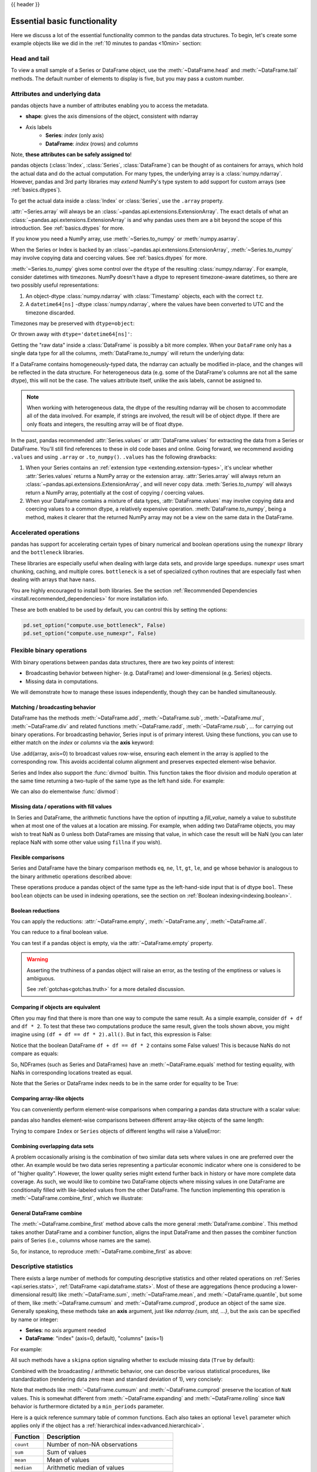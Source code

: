 .. _basics:

{{ header }}

==============================
 Essential basic functionality
==============================

Here we discuss a lot of the essential functionality common to the pandas data
structures. To begin, let's create some example objects like we did in
the :ref:`10 minutes to pandas <10min>` section:

.. ipython:: python

   index = pd.date_range("1/1/2000", periods=8)
   s = pd.Series(np.random.randn(5), index=["a", "b", "c", "d", "e"])
   df = pd.DataFrame(np.random.randn(8, 3), index=index, columns=["A", "B", "C"])

.. _basics.head_tail:

Head and tail
-------------

To view a small sample of a Series or DataFrame object, use the
:meth:`~DataFrame.head` and :meth:`~DataFrame.tail` methods. The default number
of elements to display is five, but you may pass a custom number.

.. ipython:: python

   long_series = pd.Series(np.random.randn(1000))
   long_series.head()
   long_series.tail(3)

.. _basics.attrs:

Attributes and underlying data
------------------------------

pandas objects have a number of attributes enabling you to access the metadata.

* **shape**: gives the axis dimensions of the object, consistent with ndarray
* Axis labels
    * **Series**: *index* (only axis)
    * **DataFrame**: *index* (rows) and *columns*

Note, **these attributes can be safely assigned to**!

.. ipython:: python

   df[:2]
   df.columns = [x.lower() for x in df.columns]
   df

pandas objects (:class:`Index`, :class:`Series`, :class:`DataFrame`) can be
thought of as containers for arrays, which hold the actual data and do the
actual computation. For many types, the underlying array is a
:class:`numpy.ndarray`. However, pandas and 3rd party libraries may *extend*
NumPy's type system to add support for custom arrays
(see :ref:`basics.dtypes`).

To get the actual data inside a :class:`Index` or :class:`Series`, use
the ``.array`` property.

.. ipython:: python

   s.array
   s.index.array

:attr:`~Series.array` will always be an :class:`~pandas.api.extensions.ExtensionArray`.
The exact details of what an :class:`~pandas.api.extensions.ExtensionArray` is and why pandas uses them are a bit
beyond the scope of this introduction. See :ref:`basics.dtypes` for more.

If you know you need a NumPy array, use :meth:`~Series.to_numpy`
or :meth:`numpy.asarray`.

.. ipython:: python

   s.to_numpy()
   np.asarray(s)

When the Series or Index is backed by
an :class:`~pandas.api.extensions.ExtensionArray`, :meth:`~Series.to_numpy`
may involve copying data and coercing values. See :ref:`basics.dtypes` for more.

:meth:`~Series.to_numpy` gives some control over the ``dtype`` of the
resulting :class:`numpy.ndarray`. For example, consider datetimes with timezones.
NumPy doesn't have a dtype to represent timezone-aware datetimes, so there
are two possibly useful representations:

1. An object-dtype :class:`numpy.ndarray` with :class:`Timestamp` objects, each
   with the correct ``tz``.
2. A ``datetime64[ns]`` -dtype :class:`numpy.ndarray`, where the values have
   been converted to UTC and the timezone discarded.

Timezones may be preserved with ``dtype=object``:

.. ipython:: python

   ser = pd.Series(pd.date_range("2000", periods=2, tz="CET"))
   ser.to_numpy(dtype=object)

Or thrown away with ``dtype='datetime64[ns]'``:

.. ipython:: python

   ser.to_numpy(dtype="datetime64[ns]")

Getting the "raw data" inside a :class:`DataFrame` is possibly a bit more
complex. When your ``DataFrame`` only has a single data type for all the
columns, :meth:`DataFrame.to_numpy` will return the underlying data:

.. ipython:: python

   df.to_numpy()

If a DataFrame contains homogeneously-typed data, the ndarray can
actually be modified in-place, and the changes will be reflected in the data
structure. For heterogeneous data (e.g. some of the DataFrame's columns are not
all the same dtype), this will not be the case. The values attribute itself,
unlike the axis labels, cannot be assigned to.

.. note::

    When working with heterogeneous data, the dtype of the resulting ndarray
    will be chosen to accommodate all of the data involved. For example, if
    strings are involved, the result will be of object dtype. If there are only
    floats and integers, the resulting array will be of float dtype.

In the past, pandas recommended :attr:`Series.values` or :attr:`DataFrame.values`
for extracting the data from a Series or DataFrame. You'll still find references
to these in old code bases and online. Going forward, we recommend avoiding
``.values`` and using ``.array`` or ``.to_numpy()``. ``.values`` has the following
drawbacks:

1. When your Series contains an :ref:`extension type <extending.extension-types>`, it's
   unclear whether :attr:`Series.values` returns a NumPy array or the extension array.
   :attr:`Series.array` will always return an :class:`~pandas.api.extensions.ExtensionArray`, and will never
   copy data. :meth:`Series.to_numpy` will always return a NumPy array,
   potentially at the cost of copying / coercing values.
2. When your DataFrame contains a mixture of data types, :attr:`DataFrame.values` may
   involve copying data and coercing values to a common dtype, a relatively expensive
   operation. :meth:`DataFrame.to_numpy`, being a method, makes it clearer that the
   returned NumPy array may not be a view on the same data in the DataFrame.

.. _basics.accelerate:

Accelerated operations
----------------------

pandas has support for accelerating certain types of binary numerical and boolean operations using
the ``numexpr`` library and the ``bottleneck`` libraries.

These libraries are especially useful when dealing with large data sets, and provide large
speedups. ``numexpr`` uses smart chunking, caching, and multiple cores. ``bottleneck`` is
a set of specialized cython routines that are especially fast when dealing with arrays that have
``nans``.

You are highly encouraged to install both libraries. See the section
:ref:`Recommended Dependencies <install.recommended_dependencies>` for more installation info.

These are both enabled to be used by default, you can control this by setting the options:

.. code-block:: python

   pd.set_option("compute.use_bottleneck", False)
   pd.set_option("compute.use_numexpr", False)

.. _basics.binop:

Flexible binary operations
--------------------------

With binary operations between pandas data structures, there are two key points
of interest:

* Broadcasting behavior between higher- (e.g. DataFrame) and
  lower-dimensional (e.g. Series) objects.
* Missing data in computations.

We will demonstrate how to manage these issues independently, though they can
be handled simultaneously.

Matching / broadcasting behavior
~~~~~~~~~~~~~~~~~~~~~~~~~~~~~~~~

DataFrame has the methods :meth:`~DataFrame.add`, :meth:`~DataFrame.sub`,
:meth:`~DataFrame.mul`, :meth:`~DataFrame.div` and related functions
:meth:`~DataFrame.radd`, :meth:`~DataFrame.rsub`, ...
for carrying out binary operations. For broadcasting behavior,
Series input is of primary interest. Using these functions, you can use to
either match on the *index* or *columns* via the **axis** keyword:

.. ipython:: python

   df = pd.DataFrame(
       {
           "one": pd.Series(np.random.randn(3), index=["a", "b", "c"]),
           "two": pd.Series(np.random.randn(4), index=["a", "b", "c", "d"]),
           "three": pd.Series(np.random.randn(3), index=["b", "c", "d"]),
       }
   )
   df
   row = df.iloc[1]
   column = df["two"]

   df.sub(row, axis="columns")
   df.sub(row, axis=1)

   df.sub(column, axis="index")
   df.sub(column, axis=0)

Use .add(array, axis=0) to broadcast values row-wise, ensuring each element in the array is 
applied to the corresponding row. This avoids accidental column alignment and preserves expected element-wise behavior.

.. ipython:: python

    df.add(np.array([1, 2, 3]), axis=0) 

.. ipython:: python

   dfmi = df.copy()
   dfmi.index = pd.MultiIndex.from_tuples(
       [(1, "a"), (1, "b"), (1, "c"), (2, "a")], names=["first", "second"]
   )
   dfmi.sub(column, axis=0, level="second")

Series and Index also support the :func:`divmod` builtin. This function takes
the floor division and modulo operation at the same time returning a two-tuple
of the same type as the left hand side. For example:

.. ipython:: python

   s = pd.Series(np.arange(10))
   s
   div, rem = divmod(s, 3)
   div
   rem

   idx = pd.Index(np.arange(10))
   idx
   div, rem = divmod(idx, 3)
   div
   rem

We can also do elementwise :func:`divmod`:

.. ipython:: python

   div, rem = divmod(s, [2, 2, 3, 3, 4, 4, 5, 5, 6, 6])
   div
   rem

Missing data / operations with fill values
~~~~~~~~~~~~~~~~~~~~~~~~~~~~~~~~~~~~~~~~~~

In Series and DataFrame, the arithmetic functions have the option of inputting
a *fill_value*, namely a value to substitute when at most one of the values at
a location are missing. For example, when adding two DataFrame objects, you may
wish to treat NaN as 0 unless both DataFrames are missing that value, in which
case the result will be NaN (you can later replace NaN with some other value
using ``fillna`` if you wish).

.. ipython:: python

   df2 = df.copy()
   df2.loc["a", "three"] = 1.0
   df
   df2
   df + df2
   df.add(df2, fill_value=0)

.. _basics.compare:

Flexible comparisons
~~~~~~~~~~~~~~~~~~~~

Series and DataFrame have the binary comparison methods ``eq``, ``ne``, ``lt``, ``gt``,
``le``, and ``ge`` whose behavior is analogous to the binary
arithmetic operations described above:

.. ipython:: python

   df.gt(df2)
   df2.ne(df)

These operations produce a pandas object of the same type as the left-hand-side
input that is of dtype ``bool``. These ``boolean`` objects can be used in
indexing operations, see the section on :ref:`Boolean indexing<indexing.boolean>`.

.. _basics.reductions:

Boolean reductions
~~~~~~~~~~~~~~~~~~

You can apply the reductions: :attr:`~DataFrame.empty`, :meth:`~DataFrame.any`,
:meth:`~DataFrame.all`.

.. ipython:: python

   (df > 0).all()
   (df > 0).any()

You can reduce to a final boolean value.

.. ipython:: python

   (df > 0).any().any()

You can test if a pandas object is empty, via the :attr:`~DataFrame.empty` property.

.. ipython:: python

   df.empty
   pd.DataFrame(columns=list("ABC")).empty

.. warning::

   Asserting the truthiness of a pandas object will raise an error, as the testing of the emptiness
   or values is ambiguous.

   .. ipython:: python
      :okexcept:

      if df:
          print(True)

   .. ipython:: python
      :okexcept:

      df and df2

   See :ref:`gotchas<gotchas.truth>` for a more detailed discussion.

.. _basics.equals:

Comparing if objects are equivalent
~~~~~~~~~~~~~~~~~~~~~~~~~~~~~~~~~~~

Often you may find that there is more than one way to compute the same
result.  As a simple example, consider ``df + df`` and ``df * 2``. To test
that these two computations produce the same result, given the tools
shown above, you might imagine using ``(df + df == df * 2).all()``. But in
fact, this expression is False:

.. ipython:: python

   df + df == df * 2
   (df + df == df * 2).all()

Notice that the boolean DataFrame ``df + df == df * 2`` contains some False values!
This is because NaNs do not compare as equals:

.. ipython:: python

   np.nan == np.nan

So, NDFrames (such as Series and DataFrames)
have an :meth:`~DataFrame.equals` method for testing equality, with NaNs in
corresponding locations treated as equal.

.. ipython:: python

   (df + df).equals(df * 2)

Note that the Series or DataFrame index needs to be in the same order for
equality to be True:

.. ipython:: python

   df1 = pd.DataFrame({"col": ["foo", 0, np.nan]})
   df2 = pd.DataFrame({"col": [np.nan, 0, "foo"]}, index=[2, 1, 0])
   df1.equals(df2)
   df1.equals(df2.sort_index())

Comparing array-like objects
~~~~~~~~~~~~~~~~~~~~~~~~~~~~

You can conveniently perform element-wise comparisons when comparing a pandas
data structure with a scalar value:

.. ipython:: python

   pd.Series(["foo", "bar", "baz"]) == "foo"
   pd.Index(["foo", "bar", "baz"]) == "foo"

pandas also handles element-wise comparisons between different array-like
objects of the same length:

.. ipython:: python

    pd.Series(["foo", "bar", "baz"]) == pd.Index(["foo", "bar", "qux"])
    pd.Series(["foo", "bar", "baz"]) == np.array(["foo", "bar", "qux"])

Trying to compare ``Index`` or ``Series`` objects of different lengths will
raise a ValueError:

.. ipython:: python
   :okexcept:

    pd.Series(['foo', 'bar', 'baz']) == pd.Series(['foo', 'bar'])

    pd.Series(['foo', 'bar', 'baz']) == pd.Series(['foo'])

Combining overlapping data sets
~~~~~~~~~~~~~~~~~~~~~~~~~~~~~~~

A problem occasionally arising is the combination of two similar data sets
where values in one are preferred over the other. An example would be two data
series representing a particular economic indicator where one is considered to
be of "higher quality". However, the lower quality series might extend further
back in history or have more complete data coverage. As such, we would like to
combine two DataFrame objects where missing values in one DataFrame are
conditionally filled with like-labeled values from the other DataFrame. The
function implementing this operation is :meth:`~DataFrame.combine_first`,
which we illustrate:

.. ipython:: python

   df1 = pd.DataFrame(
       {"A": [1.0, np.nan, 3.0, 5.0, np.nan], "B": [np.nan, 2.0, 3.0, np.nan, 6.0]}
   )
   df2 = pd.DataFrame(
       {
           "A": [5.0, 2.0, 4.0, np.nan, 3.0, 7.0],
           "B": [np.nan, np.nan, 3.0, 4.0, 6.0, 8.0],
       }
   )
   df1
   df2
   df1.combine_first(df2)

General DataFrame combine
~~~~~~~~~~~~~~~~~~~~~~~~~

The :meth:`~DataFrame.combine_first` method above calls the more general
:meth:`DataFrame.combine`. This method takes another DataFrame
and a combiner function, aligns the input DataFrame and then passes the combiner
function pairs of Series (i.e., columns whose names are the same).

So, for instance, to reproduce :meth:`~DataFrame.combine_first` as above:

.. ipython:: python

   def combiner(x, y):
       return np.where(pd.isna(x), y, x)


   df1.combine(df2, combiner)

.. _basics.stats:

Descriptive statistics
----------------------

There exists a large number of methods for computing descriptive statistics and
other related operations on :ref:`Series <api.series.stats>`, :ref:`DataFrame
<api.dataframe.stats>`. Most of these
are aggregations (hence producing a lower-dimensional result) like
:meth:`~DataFrame.sum`, :meth:`~DataFrame.mean`, and :meth:`~DataFrame.quantile`,
but some of them, like :meth:`~DataFrame.cumsum` and :meth:`~DataFrame.cumprod`,
produce an object of the same size. Generally speaking, these methods take an
**axis** argument, just like *ndarray.{sum, std, ...}*, but the axis can be
specified by name or integer:

* **Series**: no axis argument needed
* **DataFrame**: "index" (axis=0, default), "columns" (axis=1)

For example:

.. ipython:: python

   df
   df.mean(axis=0)
   df.mean(axis=1)

All such methods have a ``skipna`` option signaling whether to exclude missing
data (``True`` by default):

.. ipython:: python

   df.sum(axis=0, skipna=False)
   df.sum(axis=1, skipna=True)

Combined with the broadcasting / arithmetic behavior, one can describe various
statistical procedures, like standardization (rendering data zero mean and
standard deviation of 1), very concisely:

.. ipython:: python

   ts_stand = (df - df.mean()) / df.std()
   ts_stand.std()
   xs_stand = df.sub(df.mean(axis=1), axis=0).div(df.std(axis=1), axis=0)
   xs_stand.std(axis=1)

Note that methods like :meth:`~DataFrame.cumsum` and :meth:`~DataFrame.cumprod`
preserve the location of ``NaN`` values. This is somewhat different from
:meth:`~DataFrame.expanding` and :meth:`~DataFrame.rolling` since ``NaN`` behavior
is furthermore dictated by a ``min_periods`` parameter.

.. ipython:: python

   df.cumsum()

Here is a quick reference summary table of common functions. Each also takes an
optional ``level`` parameter which applies only if the object has a
:ref:`hierarchical index<advanced.hierarchical>`.

.. csv-table::
    :header: "Function", "Description"
    :widths: 20, 80

    ``count``, Number of non-NA observations
    ``sum``, Sum of values
    ``mean``, Mean of values
    ``median``, Arithmetic median of values
    ``min``, Minimum
    ``max``, Maximum
    ``mode``, Mode
    ``abs``, Absolute Value
    ``prod``, Product of values
    ``std``, Bessel-corrected sample standard deviation
    ``var``, Unbiased variance
    ``sem``, Standard error of the mean
    ``skew``, Sample skewness (3rd moment)
    ``kurt``, Sample kurtosis (4th moment)
    ``quantile``, Sample quantile (value at %)
    ``cumsum``, Cumulative sum
    ``cumprod``, Cumulative product
    ``cummax``, Cumulative maximum
    ``cummin``, Cumulative minimum

Note that by chance some NumPy methods, like ``mean``, ``std``, and ``sum``,
will exclude NAs on Series input by default:

.. ipython:: python

   np.mean(df["one"])
   np.mean(df["one"].to_numpy())

:meth:`Series.nunique` will return the number of unique non-NA values in a
Series:

.. ipython:: python

   series = pd.Series(np.random.randn(500))
   series[20:500] = np.nan
   series[10:20] = 5
   series.nunique()

.. _basics.describe:

Summarizing data: describe
~~~~~~~~~~~~~~~~~~~~~~~~~~

There is a convenient :meth:`~DataFrame.describe` function which computes a variety of summary
statistics about a Series or the columns of a DataFrame (excluding NAs of
course):

.. ipython:: python

    series = pd.Series(np.random.randn(1000))
    series[::2] = np.nan
    series.describe()
    frame = pd.DataFrame(np.random.randn(1000, 5), columns=["a", "b", "c", "d", "e"])
    frame.iloc[::2] = np.nan
    frame.describe()

You can select specific percentiles to include in the output:

.. ipython:: python

    series.describe(percentiles=[0.05, 0.25, 0.75, 0.95])

By default, the median is always included.

For a non-numerical Series object, :meth:`~Series.describe` will give a simple
summary of the number of unique values and most frequently occurring values:

.. ipython:: python

   s = pd.Series(["a", "a", "b", "b", "a", "a", np.nan, "c", "d", "a"])
   s.describe()

Note that on a mixed-type DataFrame object, :meth:`~DataFrame.describe` will
restrict the summary to include only numerical columns or, if none are, only
categorical columns:

.. ipython:: python

    frame = pd.DataFrame({"a": ["Yes", "Yes", "No", "No"], "b": range(4)})
    frame.describe()

This behavior can be controlled by providing a list of types as ``include``/``exclude``
arguments. The special value ``all`` can also be used:

.. ipython:: python

    frame.describe(include=["str"])
    frame.describe(include=["number"])
    frame.describe(include="all")

That feature relies on :ref:`select_dtypes <basics.selectdtypes>`. Refer to
there for details about accepted inputs.

.. _basics.idxmin:

Index of min/max values
~~~~~~~~~~~~~~~~~~~~~~~

The :meth:`~DataFrame.idxmin` and :meth:`~DataFrame.idxmax` functions on Series
and DataFrame compute the index labels with the minimum and maximum
corresponding values:

.. ipython:: python

   s1 = pd.Series(np.random.randn(5))
   s1
   s1.idxmin(), s1.idxmax()

   df1 = pd.DataFrame(np.random.randn(5, 3), columns=["A", "B", "C"])
   df1
   df1.idxmin(axis=0)
   df1.idxmax(axis=1)

When there are multiple rows (or columns) matching the minimum or maximum
value, :meth:`~DataFrame.idxmin` and :meth:`~DataFrame.idxmax` return the first
matching index:

.. ipython:: python

   df3 = pd.DataFrame([2, 1, 1, 3, np.nan], columns=["A"], index=list("edcba"))
   df3
   df3["A"].idxmin()

.. note::

   ``idxmin`` and ``idxmax`` are called ``argmin`` and ``argmax`` in NumPy.

.. _basics.discretization:

Value counts (histogramming) / mode
~~~~~~~~~~~~~~~~~~~~~~~~~~~~~~~~~~~

The :meth:`~Series.value_counts` Series method computes a histogram
of a 1D array of values. It can also be used as a function on regular arrays:

.. ipython:: python

   data = np.random.randint(0, 7, size=50)
   data
   s = pd.Series(data)
   s.value_counts()

The :meth:`~DataFrame.value_counts` method can be used to count combinations across multiple columns.
By default all columns are used but a subset can be selected using the ``subset`` argument.

.. ipython:: python

    data = {"a": [1, 2, 3, 4], "b": ["x", "x", "y", "y"]}
    frame = pd.DataFrame(data)
    frame.value_counts()

Similarly, you can get the most frequently occurring value(s), i.e. the mode, of the values in a Series or DataFrame:

.. ipython:: python

    s5 = pd.Series([1, 1, 3, 3, 3, 5, 5, 7, 7, 7])
    s5.mode()
    df5 = pd.DataFrame(
        {
            "A": np.random.randint(0, 7, size=50),
            "B": np.random.randint(-10, 15, size=50),
        }
    )
    df5.mode()


Discretization and quantiling
~~~~~~~~~~~~~~~~~~~~~~~~~~~~~

Continuous values can be discretized using the :func:`cut` (bins based on values)
and :func:`qcut` (bins based on sample quantiles) functions:

.. ipython:: python

   arr = np.random.randn(20)
   factor = pd.cut(arr, 4)
   factor

   factor = pd.cut(arr, [-5, -1, 0, 1, 5])
   factor

:func:`qcut` computes sample quantiles. For example, we could slice up some
normally distributed data into equal-size quartiles like so:

.. ipython:: python

   arr = np.random.randn(30)
   factor = pd.qcut(arr, [0, 0.25, 0.5, 0.75, 1])
   factor

We can also pass infinite values to define the bins:

.. ipython:: python

   arr = np.random.randn(20)
   factor = pd.cut(arr, [-np.inf, 0, np.inf])
   factor

.. _basics.apply:

Function application
--------------------

To apply your own or another library's functions to pandas objects,
you should be aware of the three methods below. The appropriate
method to use depends on whether your function expects to operate
on an entire ``DataFrame`` or ``Series``, row- or column-wise, or elementwise.

1. `Tablewise Function Application`_: :meth:`~DataFrame.pipe`
2. `Row or Column-wise Function Application`_: :meth:`~DataFrame.apply`
3. `Aggregation API`_: :meth:`~DataFrame.agg` and :meth:`~DataFrame.transform`
4. `Applying Elementwise Functions`_: :meth:`~DataFrame.map`

.. _basics.pipe:

Tablewise function application
~~~~~~~~~~~~~~~~~~~~~~~~~~~~~~

``DataFrames`` and ``Series`` can be passed into functions.
However, if the function needs to be called in a chain, consider using the :meth:`~DataFrame.pipe` method.

First some setup:

.. ipython:: python

    def extract_city_name(df):
        """
        Chicago, IL -> Chicago for city_name column
        """
        df["city_name"] = df["city_and_code"].str.split(",").str.get(0)
        return df


    def add_country_name(df, country_name=None):
        """
        Chicago -> Chicago-US for city_name column
        """
        col = "city_name"
        df["city_and_country"] = df[col] + country_name
        return df


    df_p = pd.DataFrame({"city_and_code": ["Chicago, IL"]})


``extract_city_name`` and ``add_country_name`` are functions taking and returning ``DataFrames``.

Now compare the following:

.. ipython:: python

    add_country_name(extract_city_name(df_p), country_name="US")

Is equivalent to:

.. ipython:: python

    df_p.pipe(extract_city_name).pipe(add_country_name, country_name="US")

pandas encourages the second style, which is known as method chaining.
``pipe`` makes it easy to use your own or another library's functions
in method chains, alongside pandas' methods.

In the example above, the functions ``extract_city_name`` and ``add_country_name`` each expected a ``DataFrame`` as the first positional argument.
What if the function you wish to apply takes its data as, say, the second argument?
In this case, provide ``pipe`` with a tuple of ``(callable, data_keyword)``.
``.pipe`` will route the ``DataFrame`` to the argument specified in the tuple.

For example, we can fit a regression using statsmodels. Their API expects a formula first and a ``DataFrame`` as the second argument, ``data``. We pass in the function, keyword pair ``(sm.ols, 'data')`` to ``pipe``:

.. code-block:: ipython

   In [147]: import statsmodels.formula.api as sm

   In [148]: bb = pd.read_csv("data/baseball.csv", index_col="id")

   In [149]: (
      .....:     bb.query("h > 0")
      .....:     .assign(ln_h=lambda df: np.log(df.h))
      .....:     .pipe((sm.ols, "data"), "hr ~ ln_h + year + g + C(lg)")
      .....:     .fit()
      .....:     .summary()
      .....: )
      .....:
   Out[149]:
   <class 'statsmodels.iolib.summary.Summary'>
   """
                              OLS Regression Results
   ==============================================================================
   Dep. Variable:                     hr   R-squared:                       0.685
   Model:                            OLS   Adj. R-squared:                  0.665
   Method:                 Least Squares   F-statistic:                     34.28
   Date:                Tue, 22 Nov 2022   Prob (F-statistic):           3.48e-15
   Time:                        05:34:17   Log-Likelihood:                -205.92
   No. Observations:                  68   AIC:                             421.8
   Df Residuals:                      63   BIC:                             432.9
   Df Model:                           4
   Covariance Type:            nonrobust
   ===============================================================================
                     coef    std err          t      P>|t|      [0.025      0.975]
   -------------------------------------------------------------------------------
   Intercept   -8484.7720   4664.146     -1.819      0.074   -1.78e+04     835.780
   C(lg)[T.NL]    -2.2736      1.325     -1.716      0.091      -4.922       0.375
   ln_h           -1.3542      0.875     -1.547      0.127      -3.103       0.395
   year            4.2277      2.324      1.819      0.074      -0.417       8.872
   g               0.1841      0.029      6.258      0.000       0.125       0.243
   ==============================================================================
   Omnibus:                       10.875   Durbin-Watson:                   1.999
   Prob(Omnibus):                  0.004   Jarque-Bera (JB):               17.298
   Skew:                           0.537   Prob(JB):                     0.000175
   Kurtosis:                       5.225   Cond. No.                     1.49e+07
   ==============================================================================

   Notes:
   [1] Standard Errors assume that the covariance matrix of the errors is correctly specified.
   [2] The condition number is large, 1.49e+07. This might indicate that there are
   strong multicollinearity or other numerical problems.
   """

The pipe method is inspired by unix pipes and more recently dplyr_ and magrittr_, which
have introduced the popular ``(%>%)`` (read pipe) operator for R_.
The implementation of ``pipe`` here is quite clean and feels right at home in Python.
We encourage you to view the source code of :meth:`~DataFrame.pipe`.

.. _dplyr: https://github.com/tidyverse/dplyr
.. _magrittr: https://github.com/tidyverse/magrittr
.. _R: https://www.r-project.org


Row or column-wise function application
~~~~~~~~~~~~~~~~~~~~~~~~~~~~~~~~~~~~~~~

Arbitrary functions can be applied along the axes of a DataFrame
using the :meth:`~DataFrame.apply` method, which, like the descriptive
statistics methods, takes an optional ``axis`` argument:

.. ipython:: python

   df.apply(lambda x: np.mean(x))
   df.apply(lambda x: np.mean(x), axis=1)
   df.apply(lambda x: x.max() - x.min())
   df.apply(np.cumsum)
   df.apply(np.exp)

The :meth:`~DataFrame.apply` method will also dispatch on a string method name.

.. ipython:: python

   df.apply("mean")
   df.apply("mean", axis=1)

The return type of the function passed to :meth:`~DataFrame.apply` affects the
type of the final output from ``DataFrame.apply`` for the default behaviour:

* If the applied function returns a ``Series``, the final output is a ``DataFrame``.
  The columns match the index of the ``Series`` returned by the applied function.
* If the applied function returns any other type, the final output is a ``Series``.

This default behaviour can be overridden using the ``result_type``, which
accepts three options: ``reduce``, ``broadcast``, and ``expand``.
These will determine how list-likes return values expand (or not) to a ``DataFrame``.

:meth:`~DataFrame.apply` combined with some cleverness can be used to answer many questions
about a data set. For example, suppose we wanted to extract the date where the
maximum value for each column occurred:

.. ipython:: python

   tsdf = pd.DataFrame(
       np.random.randn(1000, 3),
       columns=["A", "B", "C"],
       index=pd.date_range("1/1/2000", periods=1000),
   )
   tsdf.apply(lambda x: x.idxmax())

You may also pass additional arguments and keyword arguments to the :meth:`~DataFrame.apply`
method.

.. ipython:: python

   def subtract_and_divide(x, sub, divide=1):
       return (x - sub) / divide

   df_udf = pd.DataFrame(np.ones((2, 2)))
   df_udf.apply(subtract_and_divide, args=(5,), divide=3)

Another useful feature is the ability to pass Series methods to carry out some
Series operation on each column or row:

.. ipython:: python

   tsdf = pd.DataFrame(
       np.random.randn(10, 3),
       columns=["A", "B", "C"],
       index=pd.date_range("1/1/2000", periods=10),
   )
   tsdf.iloc[3:7] = np.nan
   tsdf
   tsdf.apply(pd.Series.interpolate)


Finally, :meth:`~DataFrame.apply` takes an argument ``raw`` which is False by default, which
converts each row or column into a Series before applying the function. When
set to True, the passed function will instead receive an ndarray object, which
has positive performance implications if you do not need the indexing
functionality.

.. _basics.aggregate:

Aggregation API
~~~~~~~~~~~~~~~

The aggregation API allows one to express possibly multiple aggregation operations in a single concise way.
This API is similar across pandas objects, see :ref:`groupby API <groupby.aggregate>`, the
:ref:`window API <window.overview>`, and the :ref:`resample API <timeseries.aggregate>`.
The entry point for aggregation is :meth:`DataFrame.aggregate`, or the alias
:meth:`DataFrame.agg`.

We will use a similar starting frame from above:

.. ipython:: python

   tsdf = pd.DataFrame(
       np.random.randn(10, 3),
       columns=["A", "B", "C"],
       index=pd.date_range("1/1/2000", periods=10),
   )
   tsdf.iloc[3:7] = np.nan
   tsdf

Using a single function is equivalent to :meth:`~DataFrame.apply`. You can also
pass named methods as strings. These will return a ``Series`` of the aggregated
output:

.. ipython:: python

   tsdf.agg(lambda x: np.sum(x))

   tsdf.agg("sum")

   # these are equivalent to a ``.sum()`` because we are aggregating
   # on a single function
   tsdf.sum()

Single aggregations on a ``Series`` this will return a scalar value:

.. ipython:: python

   tsdf["A"].agg("sum")


Aggregating with multiple functions
+++++++++++++++++++++++++++++++++++

You can pass multiple aggregation arguments as a list.
The results of each of the passed functions will be a row in the resulting ``DataFrame``.
These are naturally named from the aggregation function.

.. ipython:: python

   tsdf.agg(["sum"])

Multiple functions yield multiple rows:

.. ipython:: python

   tsdf.agg(["sum", "mean"])

On a ``Series``, multiple functions return a ``Series``, indexed by the function names:

.. ipython:: python

   tsdf["A"].agg(["sum", "mean"])

Passing a ``lambda`` function will yield a ``<lambda>`` named row:

.. ipython:: python

   tsdf["A"].agg(["sum", lambda x: x.mean()])

Passing a named function will yield that name for the row:

.. ipython:: python

   def mymean(x):
       return x.mean()


   tsdf["A"].agg(["sum", mymean])

Aggregating with a dict
+++++++++++++++++++++++

Passing a dictionary of column names to a scalar or a list of scalars, to ``DataFrame.agg``
allows you to customize which functions are applied to which columns. Note that the results
are not in any particular order, you can use an ``OrderedDict`` instead to guarantee ordering.

.. ipython:: python

   tsdf.agg({"A": "mean", "B": "sum"})

Passing a list-like will generate a ``DataFrame`` output. You will get a matrix-like output
of all of the aggregators. The output will consist of all unique functions. Those that are
not noted for a particular column will be ``NaN``:

.. ipython:: python

   tsdf.agg({"A": ["mean", "min"], "B": "sum"})

.. _basics.aggregation.custom_describe:

Custom describe
+++++++++++++++

With ``.agg()`` it is possible to easily create a custom describe function, similar
to the built in :ref:`describe function <basics.describe>`.

.. ipython:: python

   from functools import partial

   q_25 = partial(pd.Series.quantile, q=0.25)
   q_25.__name__ = "25%"
   q_75 = partial(pd.Series.quantile, q=0.75)
   q_75.__name__ = "75%"

   tsdf.agg(["count", "mean", "std", "min", q_25, "median", q_75, "max"])

.. _basics.transform:

Transform API
~~~~~~~~~~~~~

The :meth:`~DataFrame.transform` method returns an object that is indexed the same (same size)
as the original. This API allows you to provide *multiple* operations at the same
time rather than one-by-one. Its API is quite similar to the ``.agg`` API.

We create a frame similar to the one used in the above sections.

.. ipython:: python

   tsdf = pd.DataFrame(
       np.random.randn(10, 3),
       columns=["A", "B", "C"],
       index=pd.date_range("1/1/2000", periods=10),
   )
   tsdf.iloc[3:7] = np.nan
   tsdf

Transform the entire frame. ``.transform()`` allows input functions as: a NumPy function, a string
function name or a user defined function.

.. ipython:: python
   :okwarning:

   tsdf.transform(np.abs)
   tsdf.transform("abs")
   tsdf.transform(lambda x: x.abs())

Here :meth:`~DataFrame.transform` received a single function; this is equivalent to a `ufunc
<https://numpy.org/doc/stable/reference/ufuncs.html>`__ application.

.. ipython:: python

   np.abs(tsdf)

Passing a single function to ``.transform()`` with a ``Series`` will yield a single ``Series`` in return.

.. ipython:: python

   tsdf["A"].transform(np.abs)


Transform with multiple functions
+++++++++++++++++++++++++++++++++

Passing multiple functions will yield a column MultiIndexed DataFrame.
The first level will be the original frame column names; the second level
will be the names of the transforming functions.

.. ipython:: python

   tsdf.transform([np.abs, lambda x: x + 1])

Passing multiple functions to a Series will yield a DataFrame. The
resulting column names will be the transforming functions.

.. ipython:: python

   tsdf["A"].transform([np.abs, lambda x: x + 1])


Transforming with a dict
++++++++++++++++++++++++


Passing a dict of functions will allow selective transforming per column.

.. ipython:: python

   tsdf.transform({"A": np.abs, "B": lambda x: x + 1})

Passing a dict of lists will generate a MultiIndexed DataFrame with these
selective transforms.

.. ipython:: python
   :okwarning:

   tsdf.transform({"A": np.abs, "B": [lambda x: x + 1, "sqrt"]})

.. _basics.elementwise:

Applying elementwise functions
~~~~~~~~~~~~~~~~~~~~~~~~~~~~~~

Since not all functions can be vectorized (accept NumPy arrays and return
another array or value), the methods :meth:`~DataFrame.map` on DataFrame
and analogously :meth:`~Series.map` on Series accept any Python function taking
a single value and returning a single value. For example:

.. ipython:: python

   df4 = df.copy()
   df4

   def f(x):
       return len(str(x))

   df4["one"].map(f)
   df4.map(f)

:meth:`Series.map` has an additional feature; it can be used to easily
"link" or "map" values defined by a secondary series. This is closely related
to :ref:`merging/joining functionality <merging>`:

.. ipython:: python

   s = pd.Series(
       ["six", "seven", "six", "seven", "six"], index=["a", "b", "c", "d", "e"]
   )
   t = pd.Series({"six": 6.0, "seven": 7.0})
   s
   s.map(t)


.. _basics.reindexing:

Reindexing and altering labels
------------------------------

:meth:`~Series.reindex` is the fundamental data alignment method in pandas.
It is used to implement nearly all other features relying on label-alignment
functionality. To *reindex* means to conform the data to match a given set of
labels along a particular axis. This accomplishes several things:

* Reorders the existing data to match a new set of labels
* Inserts missing value (NA) markers in label locations where no data for
  that label existed
* If specified, **fill** data for missing labels using logic (highly relevant
  to working with time series data)

Here is a simple example:

.. ipython:: python

   s = pd.Series(np.random.randn(5), index=["a", "b", "c", "d", "e"])
   s
   s.reindex(["e", "b", "f", "d"])

Here, the ``f`` label was not contained in the Series and hence appears as
``NaN`` in the result.

With a DataFrame, you can simultaneously reindex the index and columns:

.. ipython:: python

   df
   df.reindex(index=["c", "f", "b"], columns=["three", "two", "one"])

Note that the ``Index`` objects containing the actual axis labels can be
**shared** between objects. So if we have a Series and a DataFrame, the
following can be done:

.. ipython:: python

   rs = s.reindex(df.index)
   rs
   rs.index is df.index

This means that the reindexed Series's index is the same Python object as the
DataFrame's index.

:meth:`DataFrame.reindex` also supports an "axis-style" calling convention,
where you specify a single ``labels`` argument and the ``axis`` it applies to.

.. ipython:: python

   df.reindex(["c", "f", "b"], axis="index")
   df.reindex(["three", "two", "one"], axis="columns")

.. seealso::

   :ref:`MultiIndex / Advanced Indexing <advanced>` is an even more concise way of
   doing reindexing.

.. note::

    When writing performance-sensitive code, there is a good reason to spend
    some time becoming a reindexing ninja: **many operations are faster on
    pre-aligned data**. Adding two unaligned DataFrames internally triggers a
    reindexing step. For exploratory analysis you will hardly notice the
    difference (because ``reindex`` has been heavily optimized), but when CPU
    cycles matter sprinkling a few explicit ``reindex`` calls here and there can
    have an impact.

.. _basics.reindex_like:

Reindexing to align with another object
~~~~~~~~~~~~~~~~~~~~~~~~~~~~~~~~~~~~~~~

You may wish to take an object and reindex its axes to be labeled the same as
another object. While the syntax for this is straightforward albeit verbose, it
is a common enough operation that the :meth:`~DataFrame.reindex_like` method is
available to make this simpler:

.. ipython:: python

   df2 = df.reindex(["a", "b", "c"], columns=["one", "two"])
   df3 = df2 - df2.mean()
   df2
   df3
   df.reindex_like(df2)

.. _basics.align:

Aligning objects with each other with ``align``
~~~~~~~~~~~~~~~~~~~~~~~~~~~~~~~~~~~~~~~~~~~~~~~

The :meth:`~Series.align` method is the fastest way to simultaneously align two objects. It
supports a ``join`` argument (related to :ref:`joining and merging <merging>`):

  - ``join='outer'``: take the union of the indexes (default)
  - ``join='left'``: use the calling object's index
  - ``join='right'``: use the passed object's index
  - ``join='inner'``: intersect the indexes

It returns a tuple with both of the reindexed Series:

.. ipython:: python

   s = pd.Series(np.random.randn(5), index=["a", "b", "c", "d", "e"])
   s1 = s[:4]
   s2 = s[1:]
   s1.align(s2)
   s1.align(s2, join="inner")
   s1.align(s2, join="left")

.. _basics.df_join:

For DataFrames, the join method will be applied to both the index and the
columns by default:

.. ipython:: python

   df.align(df2, join="inner")

You can also pass an ``axis`` option to only align on the specified axis:

.. ipython:: python

   df.align(df2, join="inner", axis=0)

.. _basics.align.frame.series:

If you pass a Series to :meth:`DataFrame.align`, you can choose to align both
objects either on the DataFrame's index or columns using the ``axis`` argument:

.. ipython:: python

   df.align(df2.iloc[0], axis=1)

.. _basics.reindex_fill:

Filling while reindexing
~~~~~~~~~~~~~~~~~~~~~~~~

:meth:`~Series.reindex` takes an optional parameter ``method`` which is a
filling method chosen from the following table:

.. csv-table::
    :header: "Method", "Action"
    :widths: 30, 50

    ffill, Fill values forward
    bfill, Fill values backward
    nearest, Fill from the nearest index value

We illustrate these fill methods on a simple Series:

.. ipython:: python

   rng = pd.date_range("1/3/2000", periods=8)
   ts = pd.Series(np.random.randn(8), index=rng)
   ts2 = ts.iloc[[0, 3, 6]]
   ts
   ts2

   ts2.reindex(ts.index)
   ts2.reindex(ts.index, method="ffill")
   ts2.reindex(ts.index, method="bfill")
   ts2.reindex(ts.index, method="nearest")

These methods require that the indexes are **ordered** increasing or
decreasing.

Note that the same result could have been achieved using
:ref:`ffill <missing_data.fillna>` (except for ``method='nearest'``) or
:ref:`interpolate <missing_data.interpolate>`:

.. ipython:: python

   ts2.reindex(ts.index).ffill()

:meth:`~Series.reindex` will raise a ValueError if the index is not monotonically
increasing or decreasing. :meth:`~Series.fillna` and :meth:`~Series.interpolate`
will not perform any checks on the order of the index.

.. _basics.limits_on_reindex_fill:

Limits on filling while reindexing
~~~~~~~~~~~~~~~~~~~~~~~~~~~~~~~~~~

The ``limit`` and ``tolerance`` arguments provide additional control over
filling while reindexing. Limit specifies the maximum count of consecutive
matches:

.. ipython:: python

   ts2.reindex(ts.index, method="ffill", limit=1)

In contrast, tolerance specifies the maximum distance between the index and
indexer values:

.. ipython:: python

   ts2.reindex(ts.index, method="ffill", tolerance="1 day")

Notice that when used on a ``DatetimeIndex``, ``TimedeltaIndex`` or
``PeriodIndex``, ``tolerance`` will coerced into a ``Timedelta`` if possible.
This allows you to specify tolerance with appropriate strings.

.. _basics.drop:

Dropping labels from an axis
~~~~~~~~~~~~~~~~~~~~~~~~~~~~

A method closely related to ``reindex`` is the :meth:`~DataFrame.drop` function.
It removes a set of labels from an axis:

.. ipython:: python

   df
   df.drop(["a", "d"], axis=0)
   df.drop(["one"], axis=1)

Note that the following also works, but is a bit less obvious / clean:

.. ipython:: python

   df.reindex(df.index.difference(["a", "d"]))

.. _basics.rename:

Renaming / mapping labels
~~~~~~~~~~~~~~~~~~~~~~~~~

The :meth:`~DataFrame.rename` method allows you to relabel an axis based on some
mapping (a dict or Series) or an arbitrary function.

.. ipython:: python

   s
   s.rename(str.upper)

If you pass a function, it must return a value when called with any of the
labels (and must produce a set of unique values). A dict or
Series can also be used:

.. ipython:: python

   df.rename(
       columns={"one": "foo", "two": "bar"},
       index={"a": "apple", "b": "banana", "d": "durian"},
   )

If the mapping doesn't include a column/index label, it isn't renamed. Note that
extra labels in the mapping don't throw an error.

:meth:`DataFrame.rename` also supports an "axis-style" calling convention, where
you specify a single ``mapper`` and the ``axis`` to apply that mapping to.

.. ipython:: python

   df.rename({"one": "foo", "two": "bar"}, axis="columns")
   df.rename({"a": "apple", "b": "banana", "d": "durian"}, axis="index")

Finally, :meth:`~Series.rename` also accepts a scalar or list-like
for altering the ``Series.name`` attribute.

.. ipython:: python

   s.rename("scalar-name")

.. _basics.rename_axis:

The methods :meth:`DataFrame.rename_axis` and :meth:`Series.rename_axis`
allow specific names of a ``MultiIndex`` to be changed (as opposed to the
labels).

.. ipython:: python

   df = pd.DataFrame(
       {"x": [1, 2, 3, 4, 5, 6], "y": [10, 20, 30, 40, 50, 60]},
       index=pd.MultiIndex.from_product(
           [["a", "b", "c"], [1, 2]], names=["let", "num"]
       ),
   )
   df
   df.rename_axis(index={"let": "abc"})
   df.rename_axis(index=str.upper)

.. _basics.iteration:

Iteration
---------

The behavior of basic iteration over pandas objects depends on the type.
When iterating over a Series, it is regarded as array-like, and basic iteration
produces the values. DataFrames follow the dict-like convention of iterating
over the "keys" of the objects.

In short, basic iteration (``for i in object``) produces:

* **Series**: values
* **DataFrame**: column labels

Thus, for example, iterating over a DataFrame gives you the column names:

.. ipython:: python

   df = pd.DataFrame(
       {"col1": np.random.randn(3), "col2": np.random.randn(3)}, index=["a", "b", "c"]
   )

   for col in df:
       print(col)


pandas objects also have the dict-like :meth:`~DataFrame.items` method to
iterate over the (key, value) pairs.

To iterate over the rows of a DataFrame, you can use the following methods:

* :meth:`~DataFrame.iterrows`: Iterate over the rows of a DataFrame as (index, Series) pairs.
  This converts the rows to Series objects, which can change the dtypes and has some
  performance implications.
* :meth:`~DataFrame.itertuples`: Iterate over the rows of a DataFrame
  as namedtuples of the values.  This is a lot faster than
  :meth:`~DataFrame.iterrows`, and is in most cases preferable to use
  to iterate over the values of a DataFrame.

.. warning::

  Iterating through pandas objects is generally **slow**. In many cases,
  iterating manually over the rows is not needed and can be avoided with
  one of the following approaches:

  * Look for a *vectorized* solution: many operations can be performed using
    built-in methods or NumPy functions, (boolean) indexing, ...

  * When you have a function that cannot work on the full DataFrame/Series
    at once, it is better to use :meth:`~DataFrame.apply` instead of iterating
    over the values. See the docs on :ref:`function application <basics.apply>`.

  * If you need to do iterative manipulations on the values but performance is
    important, consider writing the inner loop with cython or numba.
    See the :ref:`enhancing performance <enhancingperf>` section for some
    examples of this approach.

.. warning::

  You should **never modify** something you are iterating over.
  This is not guaranteed to work in all cases. Depending on the
  data types, the iterator returns a copy and not a view, and writing
  to it will have no effect!

  For example, in the following case setting the value has no effect:

  .. ipython:: python

    df = pd.DataFrame({"a": [1, 2, 3], "b": ["a", "b", "c"]})

    for index, row in df.iterrows():
        row["a"] = 10

    df

items
~~~~~

Consistent with the dict-like interface, :meth:`~DataFrame.items` iterates
through key-value pairs:

* **Series**: (index, scalar value) pairs
* **DataFrame**: (column, Series) pairs

For example:

.. ipython:: python

   for label, ser in df.items():
       print(label)
       print(ser)

.. _basics.iterrows:

iterrows
~~~~~~~~

:meth:`~DataFrame.iterrows` allows you to iterate through the rows of a
DataFrame as Series objects. It returns an iterator yielding each
index value along with a Series containing the data in each row:

.. ipython:: python

   for row_index, row in df.iterrows():
       print(row_index, row, sep="\n")

.. note::

   Because :meth:`~DataFrame.iterrows` returns a Series for each row,
   it does **not** preserve dtypes across the rows (dtypes are
   preserved across columns for DataFrames). For example,

   .. ipython:: python

      df_orig = pd.DataFrame([[1, 1.5]], columns=["int", "float"])
      df_orig.dtypes
      row = next(df_orig.iterrows())[1]
      row

   All values in ``row``, returned as a Series, are now upcasted
   to floats, also the original integer value in column ``x``:

   .. ipython:: python

      row["int"].dtype
      df_orig["int"].dtype

   To preserve dtypes while iterating over the rows, it is better
   to use :meth:`~DataFrame.itertuples` which returns namedtuples of the values
   and which is generally much faster than :meth:`~DataFrame.iterrows`.

For instance, a contrived way to transpose the DataFrame would be:

.. ipython:: python

   df2 = pd.DataFrame({"x": [1, 2, 3], "y": [4, 5, 6]})
   print(df2)
   print(df2.T)

   df2_t = pd.DataFrame({idx: values for idx, values in df2.iterrows()})
   print(df2_t)

itertuples
~~~~~~~~~~

The :meth:`~DataFrame.itertuples` method will return an iterator
yielding a namedtuple for each row in the DataFrame. The first element
of the tuple will be the row's corresponding index value, while the
remaining values are the row values.

For instance:

.. ipython:: python

   for row in df.itertuples():
       print(row)

This method does not convert the row to a Series object; it merely
returns the values inside a namedtuple. Therefore,
:meth:`~DataFrame.itertuples` preserves the data type of the values
and is generally faster than :meth:`~DataFrame.iterrows`.

.. note::

   The column names will be renamed to positional names if they are
   invalid Python identifiers, repeated, or start with an underscore.
   With a large number of columns (>255), regular tuples are returned.

.. _basics.dt_accessors:

.dt accessor
------------

``Series`` has an accessor to succinctly return datetime like properties for the
*values* of the Series, if it is a datetime/period like Series.
This will return a Series, indexed like the existing Series.

.. ipython:: python

   # datetime
   s = pd.Series(pd.date_range("20130101 09:10:12", periods=4))
   s
   s.dt.hour
   s.dt.second
   s.dt.day

This enables nice expressions like this:

.. ipython:: python

   s[s.dt.day == 2]

You can easily produces tz aware transformations:

.. ipython:: python

   stz = s.dt.tz_localize("US/Eastern")
   stz
   stz.dt.tz

You can also chain these types of operations:

.. ipython:: python

   s.dt.tz_localize("UTC").dt.tz_convert("US/Eastern")

You can also format datetime values as strings with :meth:`Series.dt.strftime` which
supports the same format as the standard :meth:`~datetime.datetime.strftime`.

.. ipython:: python

   # DatetimeIndex
   s = pd.Series(pd.date_range("20130101", periods=4))
   s
   s.dt.strftime("%Y/%m/%d")

.. ipython:: python

   # PeriodIndex
   s = pd.Series(pd.period_range("20130101", periods=4))
   s
   s.dt.strftime("%Y/%m/%d")

The ``.dt`` accessor works for period and timedelta dtypes.

.. ipython:: python

   # period
   s = pd.Series(pd.period_range("20130101", periods=4, freq="D"))
   s
   s.dt.year
   s.dt.day

.. ipython:: python

   # timedelta
   s = pd.Series(pd.timedelta_range("1 day 00:00:05", periods=4, freq="s"))
   s
   s.dt.days
   s.dt.seconds
   s.dt.components

.. note::

   ``Series.dt`` will raise a ``TypeError`` if you access with a non-datetime-like values.

Vectorized string methods
-------------------------

Series is equipped with a set of string processing methods that make it easy to
operate on each element of the array. Perhaps most importantly, these methods
exclude missing/NA values automatically. These are accessed via the Series's
``str`` attribute and generally have names matching the equivalent (scalar)
built-in string methods. For example:

 .. ipython:: python

  s = pd.Series(
      ["A", "B", "C", "Aaba", "Baca", np.nan, "CABA", "dog", "cat"], dtype="string"
  )
  s.str.lower()

Powerful pattern-matching methods are provided as well, but note that
pattern-matching generally uses `regular expressions
<https://docs.python.org/3/library/re.html>`__ by default (and in some cases
always uses them).

.. note::

   Prior to pandas 1.0, string methods were only available on ``object`` -dtype
   ``Series``. pandas 1.0 added the :class:`StringDtype` which is dedicated
   to strings. See :ref:`text.types` for more.

Please see :ref:`Vectorized String Methods <text.string_methods>` for a complete
description.

.. _basics.sorting:

Sorting
-------

pandas supports three kinds of sorting: sorting by index labels,
sorting by column values, and sorting by a combination of both.

.. _basics.sort_index:

By index
~~~~~~~~

The :meth:`Series.sort_index` and :meth:`DataFrame.sort_index` methods are
used to sort a pandas object by its index levels.

.. ipython:: python

   df = pd.DataFrame(
       {
           "one": pd.Series(np.random.randn(3), index=["a", "b", "c"]),
           "two": pd.Series(np.random.randn(4), index=["a", "b", "c", "d"]),
           "three": pd.Series(np.random.randn(3), index=["b", "c", "d"]),
       }
   )

   unsorted_df = df.reindex(
       index=["a", "d", "c", "b"], columns=["three", "two", "one"]
   )
   unsorted_df

   # DataFrame
   unsorted_df.sort_index()
   unsorted_df.sort_index(ascending=False)
   unsorted_df.sort_index(axis=1)

   # Series
   unsorted_df["three"].sort_index()

.. _basics.sort_index_key:

Sorting by index also supports a ``key`` parameter that takes a callable
function to apply to the index being sorted. For ``MultiIndex`` objects,
the key is applied per-level to the levels specified by ``level``.

.. ipython:: python

   s1 = pd.DataFrame({"a": ["B", "a", "C"], "b": [1, 2, 3], "c": [2, 3, 4]}).set_index(
       list("ab")
   )
   s1

.. ipython:: python

   s1.sort_index(level="a")
   s1.sort_index(level="a", key=lambda idx: idx.str.lower())

For information on key sorting by value, see :ref:`value sorting
<basics.sort_value_key>`.

.. _basics.sort_values:

By values
~~~~~~~~~

The :meth:`Series.sort_values` method is used to sort a ``Series`` by its values. The
:meth:`DataFrame.sort_values` method is used to sort a ``DataFrame`` by its column or row values.
The optional ``by`` parameter to :meth:`DataFrame.sort_values` may used to specify one or more columns
to use to determine the sorted order.

.. ipython:: python

   df1 = pd.DataFrame(
       {"one": [2, 1, 1, 1], "two": [1, 3, 2, 4], "three": [5, 4, 3, 2]}
   )
   df1.sort_values(by="two")

The ``by`` parameter can take a list of column names, e.g.:

.. ipython:: python

   df1[["one", "two", "three"]].sort_values(by=["one", "two"])

These methods have special treatment of NA values via the ``na_position``
argument:

.. ipython:: python

   s[2] = np.nan
   s.sort_values()
   s.sort_values(na_position="first")

.. _basics.sort_value_key:

Sorting also supports a ``key`` parameter that takes a callable function
to apply to the values being sorted.

.. ipython:: python

   s1 = pd.Series(["B", "a", "C"])

.. ipython:: python

   s1.sort_values()
   s1.sort_values(key=lambda x: x.str.lower())

``key`` will be given the :class:`Series` of values and should return a ``Series``
or array of the same shape with the transformed values. For ``DataFrame`` objects,
the key is applied per column, so the key should still expect a Series and return
a Series, e.g.

.. ipython:: python

   df = pd.DataFrame({"a": ["B", "a", "C"], "b": [1, 2, 3]})

.. ipython:: python

   df.sort_values(by="a")
   df.sort_values(by="a", key=lambda col: col.str.lower())

The name or type of each column can be used to apply different functions to
different columns.

.. _basics.sort_indexes_and_values:

By indexes and values
~~~~~~~~~~~~~~~~~~~~~

Strings passed as the ``by`` parameter to :meth:`DataFrame.sort_values` may
refer to either columns or index level names.

.. ipython:: python

   # Build MultiIndex
   idx = pd.MultiIndex.from_tuples(
       [("a", 1), ("a", 2), ("a", 2), ("b", 2), ("b", 1), ("b", 1)]
   )
   idx.names = ["first", "second"]

   # Build DataFrame
   df_multi = pd.DataFrame({"A": np.arange(6, 0, -1)}, index=idx)
   df_multi

Sort by 'second' (index) and 'A' (column)

.. ipython:: python

   df_multi.sort_values(by=["second", "A"])

.. note::

   If a string matches both a column name and an index level name then a
   warning is issued and the column takes precedence. This will result in an
   ambiguity error in a future version.

.. _basics.searchsorted:

searchsorted
~~~~~~~~~~~~

Series has the :meth:`~Series.searchsorted` method, which works similarly to
:meth:`numpy.ndarray.searchsorted`.

.. ipython:: python

   ser = pd.Series([1, 2, 3])
   ser.searchsorted([0, 3])
   ser.searchsorted([0, 4])
   ser.searchsorted([1, 3], side="right")
   ser.searchsorted([1, 3], side="left")
   ser = pd.Series([3, 1, 2])
   ser.searchsorted([0, 3], sorter=np.argsort(ser))

.. _basics.nsorted:

smallest / largest values
~~~~~~~~~~~~~~~~~~~~~~~~~

``Series`` has the :meth:`~Series.nsmallest` and :meth:`~Series.nlargest` methods which return the
smallest or largest :math:`n` values. For a large ``Series`` this can be much
faster than sorting the entire Series and calling ``head(n)`` on the result.

.. ipython:: python

   s = pd.Series(np.random.permutation(10))
   s
   s.sort_values()
   s.nsmallest(3)
   s.nlargest(3)

``DataFrame`` also has the ``nlargest`` and ``nsmallest`` methods.

.. ipython:: python

   df = pd.DataFrame(
       {
           "a": [-2, -1, 1, 10, 8, 11, -1],
           "b": list("abdceff"),
           "c": [1.0, 2.0, 4.0, 3.2, np.nan, 3.0, 4.0],
       }
   )
   df.nlargest(3, "a")
   df.nlargest(5, ["a", "c"])
   df.nsmallest(3, "a")
   df.nsmallest(5, ["a", "c"])


.. _basics.multiindex_sorting:

Sorting by a MultiIndex column
~~~~~~~~~~~~~~~~~~~~~~~~~~~~~~

You must be explicit about sorting when the column is a MultiIndex, and fully specify
all levels to ``by``.

.. ipython:: python

   df1.columns = pd.MultiIndex.from_tuples(
       [("a", "one"), ("a", "two"), ("b", "three")]
   )
   df1.sort_values(by=("a", "two"))


Copying
-------

The :meth:`~DataFrame.copy` method on pandas objects copies the underlying data (though not
the axis indexes, since they are immutable) and returns a new object. Note that
**it is seldom necessary to copy objects**. For example, there are only a
handful of ways to alter a DataFrame *in-place*:

* Inserting, deleting, or modifying a column.
* Assigning to the ``index`` or ``columns`` attributes.
* For homogeneous data, directly modifying the values via the ``values``
  attribute or advanced indexing.

To be clear, no pandas method has the side effect of modifying your data;
almost every method returns a new object, leaving the original object
untouched. If the data is modified, it is because you did so explicitly.

.. _basics.dtypes:

dtypes
------

For the most part, pandas uses NumPy arrays and dtypes for Series or individual
columns of a DataFrame. NumPy provides support for ``float``,
``int``, ``bool``, ``timedelta64[ns]`` and ``datetime64[ns]`` (note that NumPy
does not support timezone-aware datetimes).

pandas and third-party libraries *extend* NumPy's type system in a few places.
This section describes the extensions pandas has made internally.
See :ref:`extending.extension-types` for how to write your own extension that
works with pandas. See `the ecosystem page <https://pandas.pydata.org/community/ecosystem.html>`_ for a list of third-party
libraries that have implemented an extension.

The following table lists all of pandas extension types. For methods requiring ``dtype``
arguments, strings can be specified as indicated. See the respective
documentation sections for more on each type.

+-------------------------------------------------+---------------------------+--------------------+-------------------------------+----------------------------------------+
| Kind of Data                                    | Data Type                 | Scalar             | Array                         | String Aliases                         |
+=================================================+===============+===========+========+===========+===============================+========================================+
| :ref:`tz-aware datetime <timeseries.timezone>`  | :class:`DatetimeTZDtype`  | :class:`Timestamp` | :class:`arrays.DatetimeArray` | ``'datetime64[ns, <tz>]'``             |
|                                                 |                           |                    |                               |                                        |
+-------------------------------------------------+---------------+-----------+--------------------+-------------------------------+----------------------------------------+
| :ref:`Categorical <categorical>`                | :class:`CategoricalDtype` | (none)             | :class:`Categorical`          | ``'category'``                         |
+-------------------------------------------------+---------------------------+--------------------+-------------------------------+----------------------------------------+
| :ref:`period (time spans) <timeseries.periods>` | :class:`PeriodDtype`      | :class:`Period`    | :class:`arrays.PeriodArray`   | ``'period[<freq>]'``,                  |
|                                                 |                           |                    | ``'Period[<freq>]'``          |                                        |
+-------------------------------------------------+---------------------------+--------------------+-------------------------------+----------------------------------------+
| :ref:`sparse <sparse>`                          | :class:`SparseDtype`      | (none)             | :class:`arrays.SparseArray`   | ``'Sparse'``, ``'Sparse[int]'``,       |
|                                                 |                           |                    |                               | ``'Sparse[float]'``                    |
+-------------------------------------------------+---------------------------+--------------------+-------------------------------+----------------------------------------+
| :ref:`intervals <advanced.intervalindex>`       | :class:`IntervalDtype`    | :class:`Interval`  | :class:`arrays.IntervalArray` | ``'interval'``, ``'Interval'``,        |
|                                                 |                           |                    |                               | ``'Interval[<numpy_dtype>]'``,         |
|                                                 |                           |                    |                               | ``'Interval[datetime64[ns, <tz>]]'``,  |
|                                                 |                           |                    |                               | ``'Interval[timedelta64[<freq>]]'``    |
+-------------------------------------------------+---------------------------+--------------------+-------------------------------+----------------------------------------+
| :ref:`nullable integer <integer_na>`            | :class:`Int64Dtype`, ...  | (none)             | :class:`arrays.IntegerArray`  | ``'Int8'``, ``'Int16'``, ``'Int32'``,  |
|                                                 |                           |                    |                               | ``'Int64'``, ``'UInt8'``, ``'UInt16'``,|
|                                                 |                           |                    |                               | ``'UInt32'``, ``'UInt64'``             |
+-------------------------------------------------+---------------------------+--------------------+-------------------------------+----------------------------------------+
| :ref:`nullable float <api.arrays.float_na>`     | :class:`Float64Dtype`, ...| (none)             | :class:`arrays.FloatingArray` | ``'Float32'``, ``'Float64'``           |
+-------------------------------------------------+---------------------------+--------------------+-------------------------------+----------------------------------------+
| :ref:`Strings <text>`                           | :class:`StringDtype`      | :class:`str`       | :class:`arrays.StringArray`   | ``'string'``                           |
+-------------------------------------------------+---------------------------+--------------------+-------------------------------+----------------------------------------+
| :ref:`Boolean (with NA) <api.arrays.bool>`      | :class:`BooleanDtype`     | :class:`bool`      | :class:`arrays.BooleanArray`  | ``'boolean'``                          |
+-------------------------------------------------+---------------------------+--------------------+-------------------------------+----------------------------------------+

pandas has two ways to store strings.

1. ``object`` dtype, which can hold any Python object, including strings.
2. :class:`StringDtype`, which is dedicated to strings.

Generally, we recommend using :class:`StringDtype`. See :ref:`text.types` for more.

Finally, arbitrary objects may be stored using the ``object`` dtype, but should
be avoided to the extent possible (for performance and interoperability with
other libraries and methods. See :ref:`basics.object_conversion`).

A convenient :attr:`~DataFrame.dtypes` attribute for DataFrame returns a Series
with the data type of each column.

.. ipython:: python

   dft = pd.DataFrame(
       {
           "A": np.random.rand(3),
           "B": 1,
           "C": "foo",
           "D": pd.Timestamp("20010102"),
           "E": pd.Series([1.0] * 3).astype("float32"),
           "F": False,
           "G": pd.Series([1] * 3, dtype="int8"),
       }
   )
   dft
   dft.dtypes

On a ``Series`` object, use the :attr:`~Series.dtype` attribute.

.. ipython:: python

   dft["A"].dtype

If a pandas object contains data with multiple dtypes *in a single column*, the
dtype of the column will be chosen to accommodate all of the data types
(``object`` is the most general).

.. ipython:: python

   # these ints are coerced to floats
   pd.Series([1, 2, 3, 4, 5, 6.0])

   # string data forces an ``object`` dtype
   pd.Series([1, 2, 3, 6.0, "foo"])

The number of columns of each type in a ``DataFrame`` can be found by calling
``DataFrame.dtypes.value_counts()``.

.. ipython:: python

   dft.dtypes.value_counts()

Numeric dtypes will propagate and can coexist in DataFrames.
If a dtype is passed (either directly via the ``dtype`` keyword, a passed ``ndarray``,
or a passed ``Series``), then it will be preserved in DataFrame operations. Furthermore,
different numeric dtypes will **NOT** be combined. The following example will give you a taste.

.. ipython:: python

   df1 = pd.DataFrame(np.random.randn(8, 1), columns=["A"], dtype="float64")
   df1
   df1.dtypes
   df2 = pd.DataFrame(
       {
           "A": pd.Series(np.random.randn(8), dtype="float32"),
           "B": pd.Series(np.random.randn(8)),
           "C": pd.Series(np.random.randint(0, 255, size=8), dtype="uint8"),  # [0,255] (range of uint8)
       }
   )
   df2
   df2.dtypes

defaults
~~~~~~~~

By default integer types are ``int64`` and float types are ``float64``,
*regardless* of platform (32-bit or 64-bit).
The following will all result in ``int64`` dtypes.

.. ipython:: python

   pd.DataFrame([1, 2], columns=["a"]).dtypes
   pd.DataFrame({"a": [1, 2]}).dtypes
   pd.DataFrame({"a": 1}, index=list(range(2))).dtypes

Note that Numpy will choose *platform-dependent* types when creating arrays.
The following **WILL** result in ``int32`` on 32-bit platform.

.. ipython:: python

   frame = pd.DataFrame(np.array([1, 2]))


upcasting
~~~~~~~~~

Types can potentially be *upcasted* when combined with other types, meaning they are promoted
from the current type (e.g. ``int`` to ``float``).

.. ipython:: python

   df3 = df1.reindex_like(df2).fillna(value=0.0) + df2
   df3
   df3.dtypes

:meth:`DataFrame.to_numpy` will return the *lower-common-denominator* of the dtypes, meaning
the dtype that can accommodate **ALL** of the types in the resulting homogeneous dtyped NumPy array. This can
force some *upcasting*.

.. ipython:: python

   df3.to_numpy().dtype

astype
~~~~~~

.. _basics.cast:

You can use the :meth:`~DataFrame.astype` method to explicitly convert dtypes from one to another. These will by default return a copy,
even if the dtype was unchanged (pass ``copy=False`` to change this behavior). In addition, they will raise an
exception if the astype operation is invalid.

Upcasting is always according to the **NumPy** rules. If two different dtypes are involved in an operation,
then the more *general* one will be used as the result of the operation.

.. ipython:: python

   df3
   df3.dtypes

   # conversion of dtypes
   df3.astype("float32").dtypes


Convert a subset of columns to a specified type using :meth:`~DataFrame.astype`.

.. ipython:: python

   dft = pd.DataFrame({"a": [1, 2, 3], "b": [4, 5, 6], "c": [7, 8, 9]})
   dft[["a", "b"]] = dft[["a", "b"]].astype(np.uint8)
   dft
   dft.dtypes

Convert certain columns to a specific dtype by passing a dict to :meth:`~DataFrame.astype`.

.. ipython:: python

   dft1 = pd.DataFrame({"a": [1, 0, 1], "b": [4, 5, 6], "c": [7, 8, 9]})
   dft1 = dft1.astype({"a": np.bool_, "c": np.float64})
   dft1
   dft1.dtypes

.. note::

    When trying to convert a subset of columns to a specified type using :meth:`~DataFrame.astype`  and :meth:`~DataFrame.loc`, upcasting occurs.

    :meth:`~DataFrame.loc` tries to fit in what we are assigning to the current dtypes, while ``[]`` will overwrite them taking the dtype from the right hand side. Therefore the following piece of code produces the unintended result.

    .. ipython:: python

       dft = pd.DataFrame({"a": [1, 2, 3], "b": [4, 5, 6], "c": [7, 8, 9]})
       dft.loc[:, ["a", "b"]].astype(np.uint8).dtypes
       dft.loc[:, ["a", "b"]] = dft.loc[:, ["a", "b"]].astype(np.uint8)
       dft.dtypes

.. _basics.object_conversion:

object conversion
~~~~~~~~~~~~~~~~~

pandas offers various functions to try to force conversion of types from the ``object`` dtype to other types.
In cases where the data is already of the correct type, but stored in an ``object`` array, the
:meth:`DataFrame.infer_objects` and :meth:`Series.infer_objects` methods can be used to soft convert
to the correct type.

  .. ipython:: python

     import datetime

     df = pd.DataFrame(
         [
             [1, 2],
             ["a", "b"],
             [datetime.datetime(2016, 3, 2), datetime.datetime(2016, 3, 2)],
         ]
     )
     df = df.T
     df
     df.dtypes

Because the data was transposed the original inference stored all columns as object, which
``infer_objects`` will correct.

  .. ipython:: python

     df.infer_objects().dtypes

The following functions are available for one dimensional object arrays or scalars to perform
hard conversion of objects to a specified type:

* :meth:`~pandas.to_numeric` (conversion to numeric dtypes)

  .. ipython:: python

     m = ["1.1", 2, 3]
     pd.to_numeric(m)

* :meth:`~pandas.to_datetime` (conversion to datetime objects)

  .. ipython:: python

     import datetime

     m = ["2016-07-09", datetime.datetime(2016, 3, 2)]
     pd.to_datetime(m)

* :meth:`~pandas.to_timedelta` (conversion to timedelta objects)

  .. ipython:: python

     m = ["5us", pd.Timedelta("1day")]
     pd.to_timedelta(m)

To force a conversion, we can pass in an ``errors`` argument, which specifies how pandas should deal with elements
that cannot be converted to desired dtype or object. By default, ``errors='raise'``, meaning that any errors encountered
will be raised during the conversion process. However, if ``errors='coerce'``, these errors will be ignored and pandas
will convert problematic elements to ``pd.NaT`` (for datetime and timedelta) or ``np.nan`` (for numeric). This might be
useful if you are reading in data which is mostly of the desired dtype (e.g. numeric, datetime), but occasionally has
non-conforming elements intermixed that you want to represent as missing:

.. ipython:: python
   :okwarning:

    import datetime

    m = ["apple", datetime.datetime(2016, 3, 2)]
    pd.to_datetime(m, errors="coerce")

    m = ["apple", 2, 3]
    pd.to_numeric(m, errors="coerce")

    m = ["apple", pd.Timedelta("1day")]
    pd.to_timedelta(m, errors="coerce")

In addition to object conversion, :meth:`~pandas.to_numeric` provides another argument ``downcast``, which gives the
option of downcasting the newly (or already) numeric data to a smaller dtype, which can conserve memory:

.. ipython:: python

    m = ["1", 2, 3]
    pd.to_numeric(m, downcast="integer")  # smallest signed int dtype
    pd.to_numeric(m, downcast="signed")  # same as 'integer'
    pd.to_numeric(m, downcast="unsigned")  # smallest unsigned int dtype
    pd.to_numeric(m, downcast="float")  # smallest float dtype

As these methods apply only to one-dimensional arrays, lists or scalars; they cannot be used directly on multi-dimensional objects such
as DataFrames. However, with :meth:`~pandas.DataFrame.apply`, we can "apply" the function over each column efficiently:

.. ipython:: python

    import datetime

    df = pd.DataFrame([["2016-07-09", datetime.datetime(2016, 3, 2)]] * 2, dtype="O")
    df
    df.apply(pd.to_datetime)

    df = pd.DataFrame([["1.1", 2, 3]] * 2, dtype="O")
    df
    df.apply(pd.to_numeric)

    df = pd.DataFrame([["5us", pd.Timedelta("1day")]] * 2, dtype="O")
    df
    df.apply(pd.to_timedelta)

gotchas
~~~~~~~

Performing selection operations on ``integer`` type data can easily upcast the data to ``floating``.
The dtype of the input data will be preserved in cases where ``nans`` are not introduced.
See also :ref:`Support for integer NA <gotchas.intna>`.

.. ipython:: python

   dfi = df3.astype("int32")
   dfi["E"] = 1
   dfi
   dfi.dtypes

   casted = dfi[dfi > 0]
   casted
   casted.dtypes

While float dtypes are unchanged.

.. ipython:: python

   dfa = df3.copy()
   dfa["A"] = dfa["A"].astype("float32")
   dfa.dtypes

   casted = dfa[df2 > 0]
   casted
   casted.dtypes

Selecting columns based on ``dtype``
------------------------------------

.. _basics.selectdtypes:

The :meth:`~DataFrame.select_dtypes` method implements subsetting of columns
based on their ``dtype``.

First, let's create a :class:`DataFrame` with a slew of different
dtypes:

.. ipython:: python

   df = pd.DataFrame(
       {
           "string": list("abc"),
           "int64": list(range(1, 4)),
           "uint8": np.arange(3, 6).astype("u1"),
           "float64": np.arange(4.0, 7.0),
           "bool1": [True, False, True],
           "bool2": [False, True, False],
           "dates": pd.date_range("now", periods=3),
           "category": pd.Series(list("ABC")).astype("category"),
       }
   )
   df["tdeltas"] = df.dates.diff()
   df["uint64"] = np.arange(3, 6).astype("u8")
   df["other_dates"] = pd.date_range("20130101", periods=3)
   df["tz_aware_dates"] = pd.date_range("20130101", periods=3, tz="US/Eastern")
   df

And the dtypes:

.. ipython:: python

   df.dtypes

:meth:`~DataFrame.select_dtypes` has two parameters ``include`` and ``exclude`` that allow you to
say "give me the columns *with* these dtypes" (``include``) and/or "give the
columns *without* these dtypes" (``exclude``).

For example, to select ``bool`` columns:

.. ipython:: python

   df.select_dtypes(include=[bool])

You can also pass the name of a dtype in the `NumPy dtype hierarchy
<https://numpy.org/doc/stable/reference/arrays.scalars.html>`__:

.. ipython:: python

   df.select_dtypes(include=["bool"])

:meth:`~pandas.DataFrame.select_dtypes` also works with generic dtypes as well.

For example, to select all numeric and boolean columns while excluding unsigned
integers:

.. ipython:: python

   df.select_dtypes(include=["number", "bool"], exclude=["unsignedinteger"])

To select string columns you must use the ``object`` dtype:

.. ipython:: python

   df.select_dtypes(include=["object"])

To see all the child dtypes of a generic ``dtype`` like ``numpy.number`` you
can define a function that returns a tree of child dtypes:

.. ipython:: python

   def subdtypes(dtype):
       subs = dtype.__subclasses__()
       if not subs:
           return dtype
       return [dtype, [subdtypes(dt) for dt in subs]]

All NumPy dtypes are subclasses of ``numpy.generic``:

.. ipython:: python

    subdtypes(np.generic)

.. note::

    pandas also defines the types ``category``, and ``datetime64[ns, tz]``, which are not integrated into the normal
    NumPy hierarchy and won't show up with the above function.
